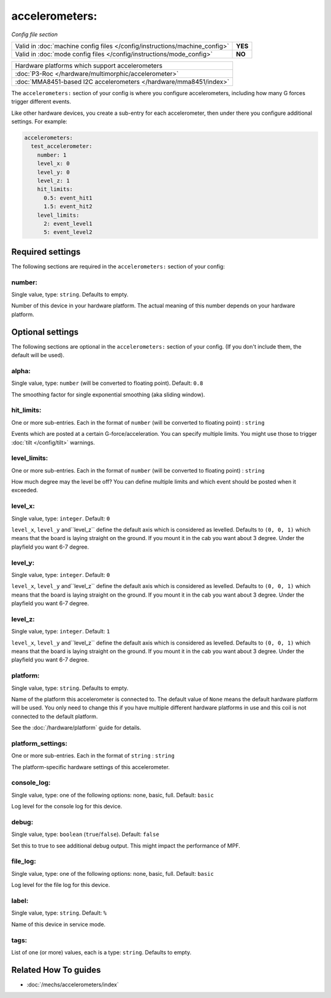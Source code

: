 accelerometers:
===============

*Config file section*

+----------------------------------------------------------------------------+---------+
| Valid in :doc:`machine config files </config/instructions/machine_config>` | **YES** |
+----------------------------------------------------------------------------+---------+
| Valid in :doc:`mode config files </config/instructions/mode_config>`       | **NO**  |
+----------------------------------------------------------------------------+---------+

.. overview

+--------------------------------------------------------------------------------------+
| Hardware platforms which support accelerometers                                      |
+--------------------------------------------------------------------------------------+
| :doc:`P3-Roc </hardware/multimorphic/accelerometer>`                                 |
+--------------------------------------------------------------------------------------+
| :doc:`MMA8451-based I2C accelerometers </hardware/mma8451/index>`                    |
+--------------------------------------------------------------------------------------+


The ``accelerometers:`` section of your config is where you configure accelerometers, including
how many G forces trigger different events.

Like other hardware devices, you create a sub-entry for each accelerometer, then under there you
configure additional settings. For example:

.. code-block:: mpf-config

    accelerometers:
      test_accelerometer:
        number: 1
        level_x: 0
        level_y: 0
        level_z: 1
        hit_limits:
          0.5: event_hit1
          1.5: event_hit2
        level_limits:
          2: event_level1
          5: event_level2

.. config


Required settings
-----------------

The following sections are required in the ``accelerometers:`` section of your config:

number:
~~~~~~~
Single value, type: ``string``. Defaults to empty.

Number of this device in your hardware platform. The actual meaning of this number depends on your hardware platform.


Optional settings
-----------------

The following sections are optional in the ``accelerometers:`` section of your config. (If you don't include them, the default will be used).

alpha:
~~~~~~
Single value, type: ``number`` (will be converted to floating point). Default: ``0.8``

The smoothing factor for single exponential smoothing (aka sliding window).

hit_limits:
~~~~~~~~~~~
One or more sub-entries. Each in the format of ``number`` (will be converted to floating point) : ``string``

Events which are posted at a certain G-force/acceleration. You can specify
multiple limits. You might use those to trigger :doc:`tilt </config/tilt>`
warnings.

level_limits:
~~~~~~~~~~~~~
One or more sub-entries. Each in the format of ``number`` (will be converted to floating point) : ``string``

How much degree may the level be off? You can define multiple limits and which
event should be posted when it exceeded.

level_x:
~~~~~~~~
Single value, type: ``integer``. Default: ``0``

``level_x``, ``level_y`` and``level_z`` define the default axis which is
considered as levelled. Defaults to ``(0, 0, 1)`` which means that the board
is laying straight on the ground. If you mount it in the cab you want about
3 degree. Under the playfield you want 6-7 degree.

level_y:
~~~~~~~~
Single value, type: ``integer``. Default: ``0``

``level_x``, ``level_y`` and``level_z`` define the default axis which is
considered as levelled. Defaults to ``(0, 0, 1)`` which means that the board
is laying straight on the ground. If you mount it in the cab you want about
3 degree. Under the playfield you want 6-7 degree.

level_z:
~~~~~~~~
Single value, type: ``integer``. Default: ``1``

``level_x``, ``level_y`` and``level_z`` define the default axis which is
considered as levelled. Defaults to ``(0, 0, 1)`` which means that the board
is laying straight on the ground. If you mount it in the cab you want about
3 degree. Under the playfield you want 6-7 degree.

platform:
~~~~~~~~~
Single value, type: ``string``. Defaults to empty.

Name of the platform this accelerometer is connected to. The default value of ``None`` means the
default hardware platform will be used. You only need to change this if you have
multiple different hardware platforms in use and this coil is not connected
to the default platform.

See the :doc:`/hardware/platform` guide for details.

platform_settings:
~~~~~~~~~~~~~~~~~~
One or more sub-entries. Each in the format of ``string`` : ``string``

The platform-specific hardware settings of this accelerometer.

console_log:
~~~~~~~~~~~~
Single value, type: one of the following options: none, basic, full. Default: ``basic``

Log level for the console log for this device.

debug:
~~~~~~
Single value, type: ``boolean`` (``true``/``false``). Default: ``false``

Set this to true to see additional debug output. This might impact the performance of MPF.

file_log:
~~~~~~~~~
Single value, type: one of the following options: none, basic, full. Default: ``basic``

Log level for the file log for this device.

label:
~~~~~~
Single value, type: ``string``. Default: ``%``

Name of this device in service mode.

tags:
~~~~~
List of one (or more) values, each is a type: ``string``. Defaults to empty.

.. todo:: :doc:`/about/help_us_to_write_it`


Related How To guides
---------------------

* :doc:`/mechs/accelerometers/index`
